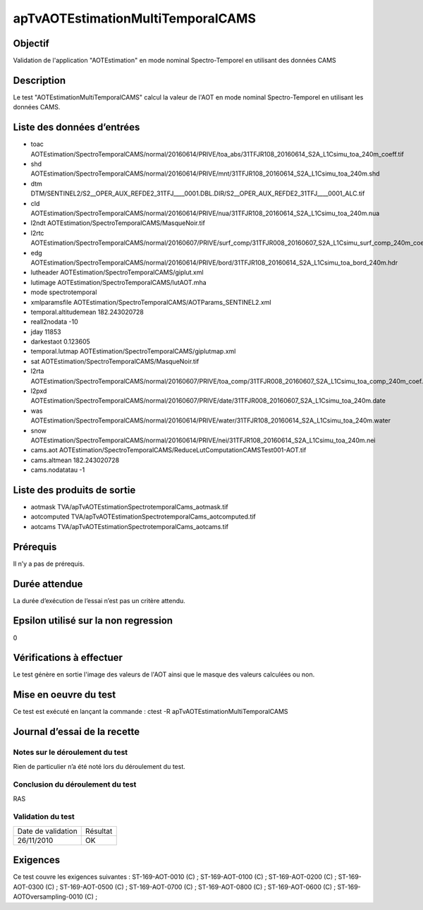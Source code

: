 apTvAOTEstimationMultiTemporalCAMS
~~~~~~~~~~~~~~~~

Objectif
********
Validation de l'application "AOTEstimation" en mode nominal Spectro-Temporel en utilisant des données CAMS

Description
***********

Le test "AOTEstimationMultiTemporalCAMS" calcul la valeur de l'AOT en mode nominal Spectro-Temporel en utilisant les données CAMS.


Liste des données d’entrées
***************************

- toac AOTEstimation/SpectroTemporalCAMS/normal/20160614/PRIVE/toa_abs/31TFJR108_20160614_S2A_L1Csimu_toa_240m_coeff.tif
- shd AOTEstimation/SpectroTemporalCAMS/normal/20160614/PRIVE/mnt/31TFJR108_20160614_S2A_L1Csimu_toa_240m.shd
- dtm DTM/SENTINEL2/S2__OPER_AUX_REFDE2_31TFJ____0001.DBL.DIR/S2__OPER_AUX_REFDE2_31TFJ____0001_ALC.tif
- cld AOTEstimation/SpectroTemporalCAMS/normal/20160614/PRIVE/nua/31TFJR108_20160614_S2A_L1Csimu_toa_240m.nua
- l2ndt AOTEstimation/SpectroTemporalCAMS/MasqueNoir.tif
- l2rtc AOTEstimation/SpectroTemporalCAMS/normal/20160607/PRIVE/surf_comp/31TFJR008_20160607_S2A_L1Csimu_surf_comp_240m_coeff.tif
- edg AOTEstimation/SpectroTemporalCAMS/normal/20160614/PRIVE/bord/31TFJR108_20160614_S2A_L1Csimu_toa_bord_240m.hdr
- lutheader  AOTEstimation/SpectroTemporalCAMS/giplut.xml
- lutimage  AOTEstimation/SpectroTemporalCAMS/lutAOT.mha
- mode spectrotemporal
- xmlparamsfile AOTEstimation/SpectroTemporalCAMS/AOTParams_SENTINEL2.xml
- temporal.altitudemean 182.243020728
- reall2nodata -10
- jday 11853
- darkestaot 0.123605
- temporal.lutmap AOTEstimation/SpectroTemporalCAMS/giplutmap.xml
- sat AOTEstimation/SpectroTemporalCAMS/MasqueNoir.tif
- l2rta AOTEstimation/SpectroTemporalCAMS/normal/20160607/PRIVE/toa_comp/31TFJR008_20160607_S2A_L1Csimu_toa_comp_240m_coef.tif
- l2pxd AOTEstimation/SpectroTemporalCAMS/normal/20160607/PRIVE/date/31TFJR008_20160607_S2A_L1Csimu_toa_240m.date
- was AOTEstimation/SpectroTemporalCAMS/normal/20160614/PRIVE/water/31TFJR108_20160614_S2A_L1Csimu_toa_240m.water
- snow AOTEstimation/SpectroTemporalCAMS/normal/20160614/PRIVE/nei/31TFJR108_20160614_S2A_L1Csimu_toa_240m.nei
- cams.aot AOTEstimation/SpectroTemporalCAMS/ReduceLutComputationCAMSTest001-AOT.tif
- cams.altmean 182.243020728
- cams.nodatatau -1
 


Liste des produits de sortie
****************************

- aotmask TVA/apTvAOTEstimationSpectrotemporalCams_aotmask.tif
- aotcomputed TVA/apTvAOTEstimationSpectrotemporalCams_aotcomputed.tif
- aotcams TVA/apTvAOTEstimationSpectrotemporalCams_aotcams.tif


Prérequis
*********
Il n’y a pas de prérequis.

Durée attendue
***************
La durée d’exécution de l’essai n’est pas un critère attendu.

Epsilon utilisé sur la non regression
*************************************
0

Vérifications à effectuer
**************************
Le test génère en sortie l'image des valeurs de l'AOT ainsi que le masque des valeurs calculées ou non.

Mise en oeuvre du test
**********************

Ce test est exécuté en lançant la commande :
ctest -R apTvAOTEstimationMultiTemporalCAMS

Journal d’essai de la recette
*****************************

Notes sur le déroulement du test
--------------------------------
Rien de particulier n’a été noté lors du déroulement du test.

Conclusion du déroulement du test
---------------------------------
RAS

Validation du test
------------------

================== =================
Date de validation    Résultat
26/11/2010              OK
================== =================

Exigences
*********
Ce test couvre les exigences suivantes :
ST-169-AOT-0010 (C) ; ST-169-AOT-0100 (C) ; ST-169-AOT-0200 (C) ; ST-169-AOT-0300 (C) ;
ST-169-AOT-0500 (C) ; ST-169-AOT-0700 (C) ; ST-169-AOT-0800 (C) ; ST-169-AOT-0600 (C) ;
ST-169-AOTOversampling-0010 (C) ;

